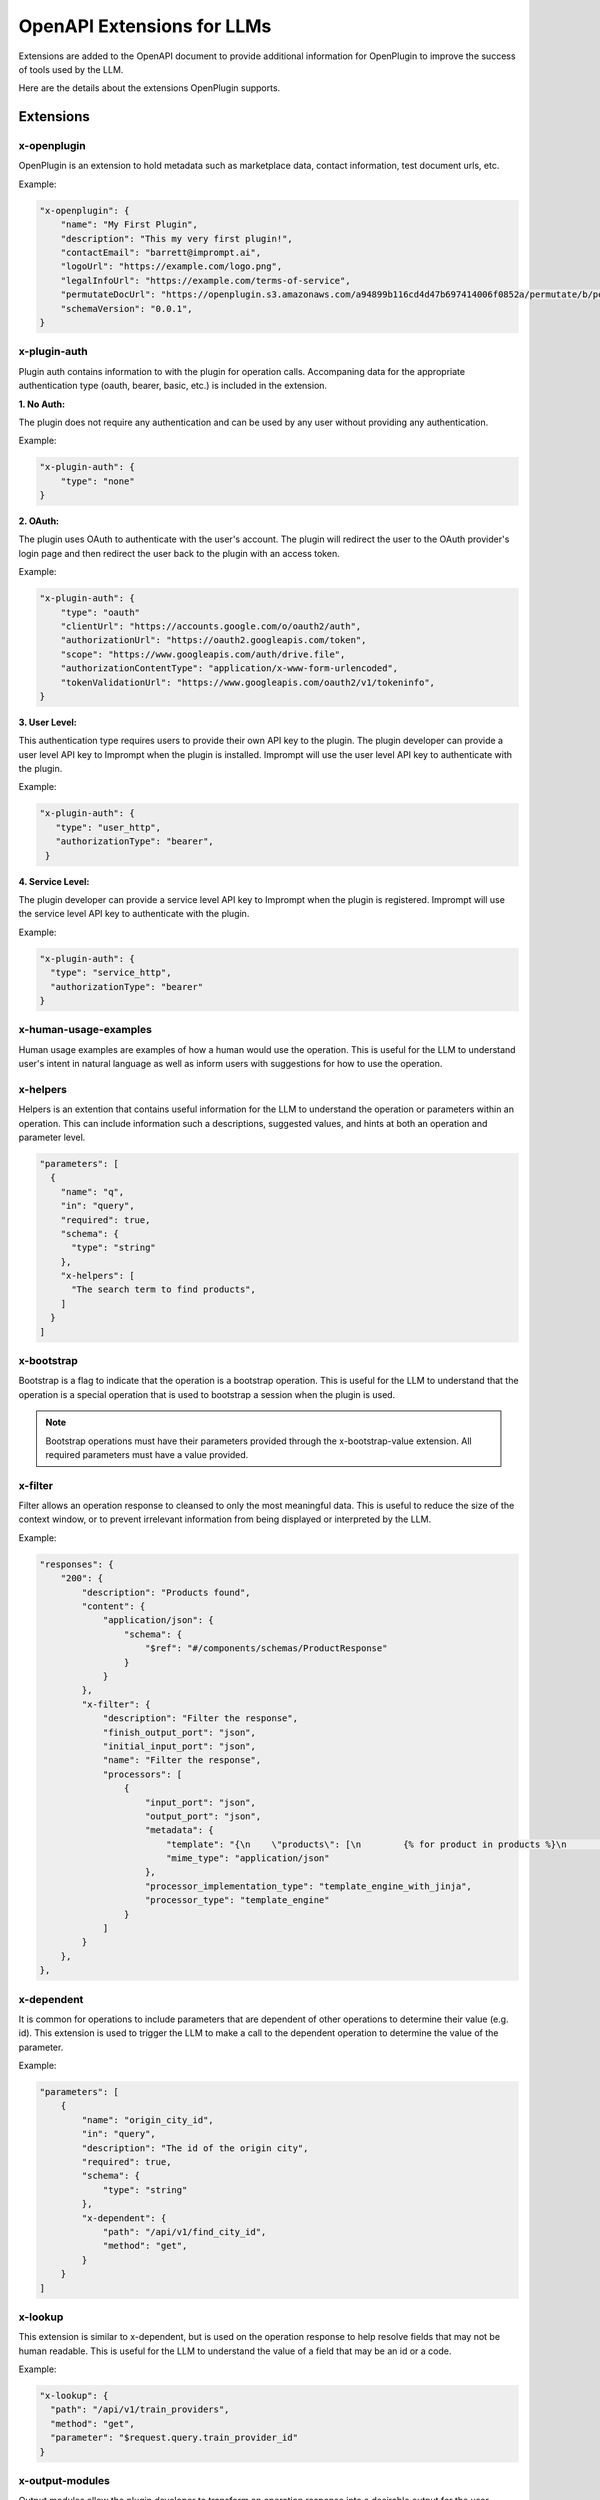 ========================================
OpenAPI Extensions for LLMs
========================================

Extensions are added to the OpenAPI document to provide additional information for OpenPlugin to improve the success of tools used by the LLM. 

Here are the details about the extensions OpenPlugin supports.

Extensions
=============

x-openplugin
------------------------
OpenPlugin is an extension to hold metadata such as marketplace data, contact information, test document urls, etc.

Example:

.. code-block:: json

    "x-openplugin": {
        "name": "My First Plugin",
        "description": "This my very first plugin!",
        "contactEmail": "barrett@imprompt.ai",
        "logoUrl": "https://example.com/logo.png",
        "legalInfoUrl": "https://example.com/terms-of-service",
        "permutateDocUrl": "https://openplugin.s3.amazonaws.com/a94899b116cd4d47b697414006f0852a/permutate/b/permutate.json"
        "schemaVersion": "0.0.1",
    }

x-plugin-auth
------------------------
Plugin auth contains information to with the plugin for operation calls. Accompaning data for the appropriate authentication type (oauth, bearer, basic, etc.) is included in the extension.

**1. No Auth:**

The plugin does not require any authentication and can be used by any user without providing any authentication.

Example:

.. code-block:: json

    "x-plugin-auth": {
        "type": "none"
    }

**2. OAuth:**

The plugin uses OAuth to authenticate with the user's account. The plugin will redirect the user to the OAuth provider's login page and then redirect the user back to the plugin with an access token.

Example:

.. code-block:: json

    "x-plugin-auth": {
        "type": "oauth"
        "clientUrl": "https://accounts.google.com/o/oauth2/auth",
        "authorizationUrl": "https://oauth2.googleapis.com/token",
        "scope": "https://www.googleapis.com/auth/drive.file",
        "authorizationContentType": "application/x-www-form-urlencoded",
        "tokenValidationUrl": "https://www.googleapis.com/oauth2/v1/tokeninfo",
    }

**3. User Level:**

This authentication type requires users to provide their own API key to the plugin. The plugin developer can provide a user level API key to Imprompt when the plugin is installed. Imprompt will use the user level API key to authenticate with the plugin.

Example:

.. code-block:: json

   "x-plugin-auth": {
      "type": "user_http",
      "authorizationType": "bearer",
    }


**4. Service Level:**

The plugin developer can provide a service level API key to Imprompt when the plugin is registered. Imprompt will use the service level API key to authenticate with the plugin.


Example:

.. code-block:: json

    "x-plugin-auth": {
      "type": "service_http",
      "authorizationType": "bearer"
    }


x-human-usage-examples
------------------------
Human usage examples are examples of how a human would use the operation. This is useful for the LLM to understand user's intent in natural language as well as inform users with suggestions for how to use the operation.


x-helpers
------------------------
Helpers is an extention that contains useful information for the LLM to understand the operation or parameters within an operation. This can include information such a descriptions, suggested values, and hints at both an operation and parameter level.

.. code-block:: json

  "parameters": [
    {
      "name": "q",
      "in": "query",
      "required": true,
      "schema": {
        "type": "string"
      },
      "x-helpers": [
        "The search term to find products",
      ]
    }
  ]


x-bootstrap
------------------------
Bootstrap is a flag to indicate that the operation is a bootstrap operation. This is useful for the LLM to understand that the operation is a special operation that is used to bootstrap a session when the plugin is used.

.. note::
    Bootstrap operations must have their parameters provided through the x-bootstrap-value extension. All required parameters must have a value provided.

x-filter
------------------------
Filter allows an operation response to cleansed to only the most meaningful data. This is useful to reduce the size of the context window, or to prevent irrelevant information from being displayed or interpreted by the LLM.

Example:

.. code-block:: json

  "responses": {
      "200": {
          "description": "Products found",
          "content": {
              "application/json": {
                  "schema": {
                      "$ref": "#/components/schemas/ProductResponse"
                  }
              }
          },
          "x-filter": {
              "description": "Filter the response",
              "finish_output_port": "json",
              "initial_input_port": "json",
              "name": "Filter the response",
              "processors": [
                  {
                      "input_port": "json",
                      "output_port": "json",
                      "metadata": {
                          "template": "{\n    \"products\": [\n        {% for product in products %}\n        {\n            \"name\": \"{{ product.name }}\",\n            \"price\": \"{{ product.price }}\",\n            \"url\": \"{{ product.url }}\"\n        }\n        {% if not loop.last %},{% endif %}\n        {% endfor %}2\n    ]\n}",
                          "mime_type": "application/json"
                      },
                      "processor_implementation_type": "template_engine_with_jinja",
                      "processor_type": "template_engine"
                  }
              ]
          }
      },
  },

x-dependent
------------------------
It is common for operations to include parameters that are dependent of other operations to determine their value (e.g. id). This extension is used to trigger the LLM to make a call to the dependent operation to determine the value of the parameter.

Example:

.. code-block:: json

  "parameters": [
      {
          "name": "origin_city_id",
          "in": "query",
          "description": "The id of the origin city",
          "required": true,
          "schema": {
              "type": "string"
          },
          "x-dependent": {
              "path": "/api/v1/find_city_id",
              "method": "get",
          }
      }
  ]

x-lookup
------------------------
This extension is similar to x-dependent, but is used on the operation response to help resolve fields that may not be human readable. This is useful for the LLM to understand the value of a field that may be an id or a code.

Example:

.. code-block:: json

  "x-lookup": {
    "path": "/api/v1/train_providers",
    "method": "get",
    "parameter": "$request.query.train_provider_id"
  }

x-output-modules
------------------------
Output modules allow the plugin developer to transform an operation response into a desirable output for the user. Output modules satisfy tasks such as: summarize a JSON response into natural language, filter data, or return beautiful UI displays through JSX/Jinja templating.

Example:

.. code-block:: json

  "x-output-modules": [
    {
      "name": "default_cleanup_response",
      "description": "This module will convert the output to text",
      "initial_input_port": "json",
      "finish_output_port": "text",
      "processors": [
        {
          "input_port": "json",
          "output_port": "text",
          "processor_type": "template_engine",
          "processor_implementation_type": "template_engine_with_jinja",
          "metadata": {
            "template": "{% for product in products %}\nName: {{ product['name'] }}\nURL: {{ product['url'] }}\nPrice: {{ product['price'] }}\n\n{% endfor %}"
          }
        }
      ]
    }
  ]


x-few-shot-examples
------------------------
Few shot examples allow the plugin developer to provides a way to define examples for a specific operation in your API. These examples are attached at the operation level, giving developers a way to demonstrate how their API should be used.

The prompt and parameter_mapping are two key elements within the x-few-shot-example.

Prompt

The prompt is a string that represents a natural language question or command that a user might ask. It is designed to trigger the specific operation that the example is attached to. The prompt should be written in a way that it clearly indicates the intent of the operation.

Parameter Mapping

The parameter mapping is a dictionary that maps the parameters in the prompt to their corresponding values. This is useful for the AI to understand which parts of the user's input correspond to the parameters defined in the API.


Example:

.. code-block:: json

  "x-few-shot-examples": [
    {
      "prompt": "Find city_id for the Austin.",
      "parameter_mapping": {
        "city": "Austin"
      }
    },
    {
      "prompt": "What is the identifier for the city known as Buenos Aires?",
      "parameter_mapping": {
        "city": "Buenos Aires"
      }
    }
  ]
